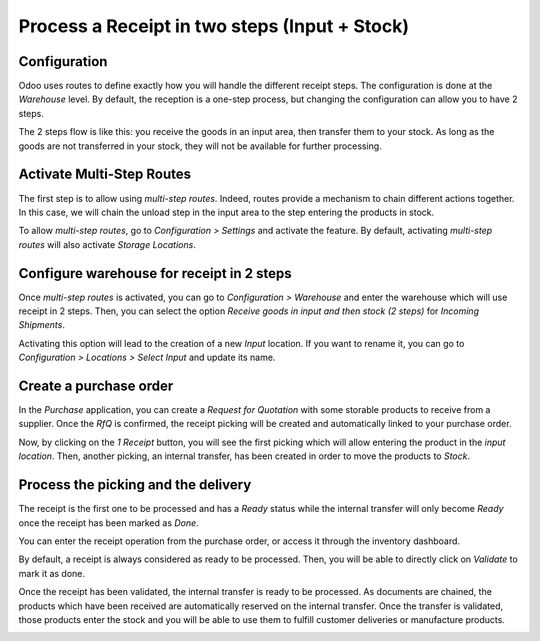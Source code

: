 ==============================================
Process a Receipt in two steps (Input + Stock)
==============================================

Configuration
=============

Odoo uses routes to define exactly how you will handle the different
receipt steps. The configuration is done at the *Warehouse* level. By
default, the reception is a one-step process, but changing the
configuration can allow you to have 2 steps.

The 2 steps flow is like this: you receive the goods in an input area,
then transfer them to your stock. As long as the goods are not
transferred in your stock, they will not be available for further
processing.

Activate Multi-Step Routes
==========================

The first step is to allow using *multi-step routes*. Indeed, routes
provide a mechanism to chain different actions together. In this case,
we will chain the unload step in the input area to the step entering the
products in stock.

To allow *multi-step routes*, go to *Configuration > Settings* and
activate the feature. By default, activating *multi-step routes* will
also activate *Storage Locations*.

.. image:: media/two_steps_01.png
   :align: center

Configure warehouse for receipt in 2 steps
==========================================

Once *multi-step routes* is activated, you can go to *Configuration >
Warehouse* and enter the warehouse which will use receipt in 2 steps.
Then, you can select the option *Receive goods in input and then stock
(2 steps)* for *Incoming Shipments*.

.. image:: media/two_steps_02.png
   :align: center

Activating this option will lead to the creation of a new *Input*
location. If you want to rename it, you can go to *Configuration >
Locations > Select Input* and update its name.

.. image:: media/two_steps_03.png
   :align: center

Create a purchase order
=======================

In the *Purchase* application, you can create a *Request for
Quotation* with some storable products to receive from a supplier. Once
the *RfQ* is confirmed, the receipt picking will be created and
automatically linked to your purchase order.

.. image:: media/two_steps_04.png
   :align: center

Now, by clicking on the *1 Receipt* button, you will see the first
picking which will allow entering the product in the *input location*.
Then, another picking, an internal transfer, has been created in order
to move the products to *Stock*.

Process the picking and the delivery
====================================

The receipt is the first one to be processed and has a *Ready* status
while the internal transfer will only become *Ready* once the receipt
has been marked as *Done*.

You can enter the receipt operation from the purchase order, or access
it through the inventory dashboard.

.. image:: media/two_steps_05.png
   :align: center

By default, a receipt is always considered as ready to be processed.
Then, you will be able to directly click on *Validate* to mark it as
done.

.. image:: media/two_steps_06.png
   :align: center

Once the receipt has been validated, the internal transfer is ready to
be processed. As documents are chained, the products which have been
received are automatically reserved on the internal transfer. Once the
transfer is validated, those products enter the stock and you will be
able to use them to fulfill customer deliveries or manufacture products.

.. image:: media/two_steps_07.png
   :align: center

.. image:: media/two_steps_08.png
   :align: center